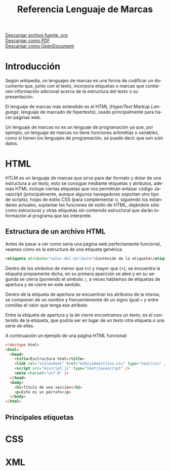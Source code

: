 #+TITLE: Referencia Lenguaje de Marcas
#+LANGUAGE: es

[[./referencia.org][Descargar archivo fuente .org]]\\
[[./referencia.pdf][Descargar como PDF]]\\
[[./referencia.odt][Descargar como OpenDocument]]

* Introducción
Según wikipedia, un lenguajes de marcas es una forma de codificar un documento que, junto con el texto, incorpora etiquetas o marcas que contienen información adicional acerca de la estructura del texto o su presentación.

El lenguaje de marcas más extendido es el HTML (/HyperText Markup Language/, lenguaje de marcado de hipertexto), usado principalmente para hacer páginas web.

Un lenguaje de marcas no es un lenguaje de programación ya que, por ejemplo, un lenguaje de marcas no tiene funciones aritmétias o variables, como si tienen los lenguajes de programación, se puede decir que son /solo/ datos.
* HTML
HTLM es un lenguaje de marcas que sirve para dar formato y dotar de una estructura a un texto, esto se consigue mediante etiquetas y atributos, además HTML incluye ciertas etiquetas que nos permitirán enlazar código Javascript (principalmente, aunque algunos navegadores soportan otro tipo de scripts), hojas de estilo CSS (para complementar o, siguiendo los estándares actuales, suplantar las funciones de estilo de HTML, dejándolo sólo como estructura) y otras etiquetas sin contenido estructural que darán información al programa que las interprete.
** Estructura de un archivo HTML
Antes de pasar a ver como sería una página web perfectamente funcional, veamos cómo es la estructura de una etiqueta genérica:

#+BEGIN_SRC html
<etiqueta atributo="valor-del-atributo">Contenido de la etiqueta</etiqueta>
#+END_SRC
Dentro de los símbolos de menor que (<) y mayor que (>), se encuentra la etiqueta propiamente dicha, en su primera aparición se abre y en su segunda se cierra (poníendo el símbolo ~/~, a veces hablamos de etiquetas de apertura y de cierre en este sentido.

Dentro de la etiqueta de apertura se encuentran los atributos de la misma, se componen de un nombre y frecuentemente de un signo igual ~=~ y entre comillas el valor que tenga ese atributo.

Entre la etiqueta de apertura y la de cierre encontramos un texto, es el contenido de la etiqueta, que podría ser en lugar de un texto otra etiqueta o una serie de ellas.

A continuación un ejemplo de una página HTML funcional:
#+BEGIN_SRC html
  <!doctype html>
  <html>
    <head>
      <title>Esctructura html</title>
      <link rel="stylesheet" href="mihojadeestilos.css" type="text/css" />
      <script src="miscript.js" type="text/javascript" />
      <meta charset="utf-8" />
    </head>
    <body>
      <h1>Título de una sección</h1>
      <p>Esto es un párrafo</p>
    </body>
  </html>
#+END_SRC

** Principales etiquetas

* CSS
* XML

